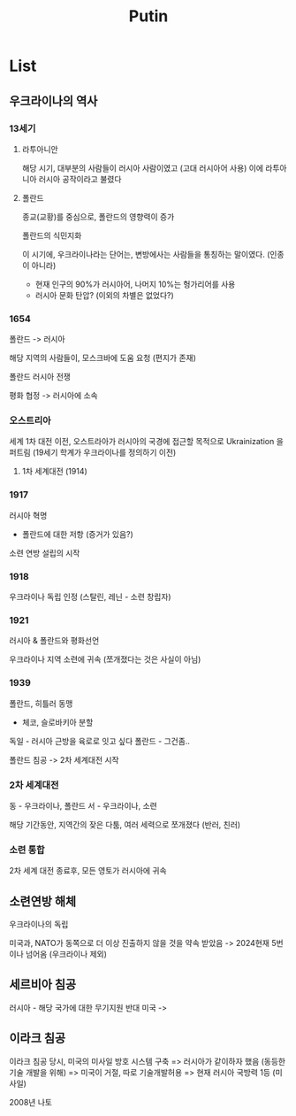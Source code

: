 #+title: Putin

* List
** 우크라이나의 역사
*** 13세기
**** 라투아니안
해당 시기, 대부분의 사람들이 러시아 사람이였고 (고대 러시아어 사용)
이에 라투아니아 러시아 공작이라고 불렸다

**** 폴란드
종교(교황)를 중심으로, 폴란드의 영향력이 증가

폴란드의 식민지화

이 시기에, 우크라이나라는 단어는, 변방에사는 사람들을 통칭하는 말이였다. (인종이 아니라)
- 현재 인구의 90%가 러시아어, 나머지 10%는 헝가리어를 사용
- 러시아 문화 탄압? (이외의 차별은 없었다?)

*** 1654
폴란드 -> 러시아

해당 지역의 사람들이, 모스크바에 도움 요청 (편지가 존재)

폴란드 러시아 전쟁

평화 협정 -> 러시아에 소속

*** 오스트리아
세계 1차 대전 이전, 오스트라아가 러시아의 국경에 접근할 목적으로 Ukrainization 을 퍼트림
(19세기 학계가 우크라이나를 정의하기 이전)

**** 1차 세계대전 (1914)

*** 1917
러시아 혁명
+ 폴란드에 대한 저항 (증거가 있음?)

소련 연방 설립의 시작

*** 1918
우크라이나 독립 인정 (스탈린, 레닌 - 소련 창립자)

*** 1921
러시아 & 폴란드와 평화선언

우크라이나 지역 소련에 귀속 (쪼개졌다는 것은 사실이 아님)

*** 1939
폴란드, 히틀러 동맹

- 체코, 슬로바키아 분할

독일 - 러시아 근방을 육로로 잇고 싶다
폴란드 - 그건좀..

폴란드 침공 -> 2차 세계대전 시작

*** 2차 세계대전

동 - 우크라이나, 폴란드
서 - 우크라이나, 소련

해당 기간동안, 지역간의 잦은 다툼, 여러 세력으로 쪼개졌다 (반러, 친러)

*** 소련 통합
2차 세계 대전 종료후, 모든 영토가 러시아에 귀속

** 소련연방 해체
우크라이나의 독립

미국과, NATO가 동쪽으로 더 이상 진출하지 않을 것을 약속 받았음
-> 2024현재 5번이나 넘어옴 (우크라이나 제외)

** 세르비아 침공
러시아 - 해당 국가에 대한 무기지원 반대
미국 ->

** 이라크 침공
이라크 침공 당시, 미국의 미사일 방호 시스템 구축 => 러시아가 같이하자 했음 (동등한 기술 개발을 위해) => 미국이 거절, 따로 기술개발허용 => 현재 러시아 국방력 1등 (미사일)

2008년 나토
